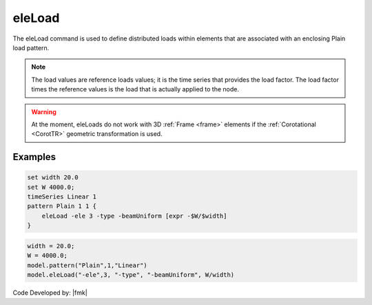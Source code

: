 .. _eleLoad:

eleLoad
^^^^^^^

The eleLoad command is used to define distributed loads within elements
that are associated with an enclosing Plain load pattern.

.. function:: eleLoad {*}$args ...

.. note::

   The load values are reference loads values; it is the time series that provides the load factor. The load factor times the reference values is the load that is actually applied to the node.


.. warning::

   At the moment, eleLoads do not work with 3D :ref:`Frame <frame>` elements if the :ref:`Corotational <CorotTR>` geometric transformation is used.


Examples
--------

.. code:: tcl

   set width 20.0
   set W 4000.0;
   timeSeries Linear 1
   pattern Plain 1 1 {
       eleLoad -ele 3 -type -beamUniform [expr -$W/$width]
   }

.. code:: Python

   width = 20.0;
   W = 4000.0;
   model.pattern("Plain",1,"Linear")
   model.eleLoad("-ele",3, "-type", "-beamUniform", W/width)

Code Developed by: |fmk|

